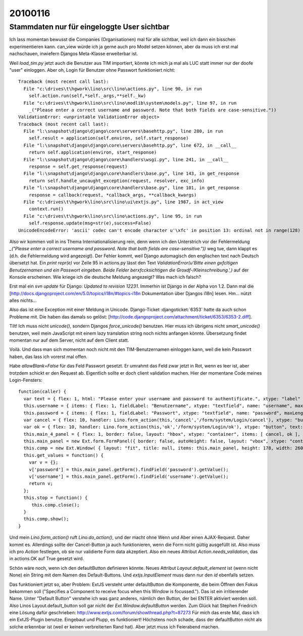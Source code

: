 ========
20100116
========


Stammdaten nur für eingeloggte User sichtbar
============================================

Ich lass momentan bewusst die Companies (Organisationen) mal für alle sichtbar, weil ich dann ein bisschen experimentieren kann. can_view würde ich ja gerne auch pro Model setzen können, aber da muss ich erst mal nachschauen, inwiefern Djangos Meta-Klasse erweiterbar ist.

Weil `load_tim.py` jetzt auch die Benutzer aus TIM importiert, könnte
ich mich ja mal als LUC statt immer nur der doofe "user"
einloggen. Aber oh, Login für Benutzer ohne Passwort funktioniert
nicht::

    Traceback (most recent call last):
      File "c:\drives\t\hgwork\lino\src\lino\actions.py", line 90, in run
        self.action.run(self,*self._args,**self._kw)
      File "c:\drives\t\hgwork\lino\src\lino\modlib\system\models.py", line 97, in run
        _("Please enter a correct username and password. Note that both fields are case-sensitive."))
    ValidationError: <unprintable ValidationError object>
    Traceback (most recent call last):
      File "l:\snapshot\django\django\core\servers\basehttp.py", line 280, in run
        self.result = application(self.environ, self.start_response)
      File "l:\snapshot\django\django\core\servers\basehttp.py", line 672, in __call__
        return self.application(environ, start_response)
      File "l:\snapshot\django\django\core\handlers\wsgi.py", line 241, in __call__
        response = self.get_response(request)
      File "l:\snapshot\django\django\core\handlers\base.py", line 143, in get_response
        return self.handle_uncaught_exception(request, resolver, exc_info)
      File "l:\snapshot\django\django\core\handlers\base.py", line 101, in get_response
        response = callback(request, *callback_args, **callback_kwargs)
      File "c:\drives\t\hgwork\lino\src\lino\ui\extjs.py", line 1987, in act_view
        context.run()
      File "c:\drives\t\hgwork\lino\src\lino\actions.py", line 95, in run
        self.response.update(msg=str(e),success=False)
    UnicodeEncodeError: 'ascii' codec can't encode character u'\xfc' in position 13: ordinal not in range(128)

Also wir kommen voll in ins Thema Internationalisierung rein, denn
wenn ich den Unterstrich vor der Fehlermeldung `_("Please enter a
correct username and password. Note that both fields are
case-sensitive."))` weg tue, dann klappt es (d.h. die Fehlermeldung
wird angezeigt). Der Fehler kommt, weil Django automagisch den
englischen text nach Deutsch übersetzt hat. Ein `print repr(e)` vor
Zeile 95 in actions.py lässt den Text `ValidationError(u'Bitte einen
g\xfcltigen Benutzernamen und ein Passwort eingeben. Beide Felder
ber\xfccksichtigen die Gro\xdf-/Kleinschreibung.',)` auf der Konsole
erscheinen.  Wie kriege ich die deutsche Meldung angezeigt? Was mach
ich falsch?

Erst mal ein `svn update` für Django: `Updated to revision 12231`. Immerhin ist
Django in der Alpha von 1.2. Dann mal die
[http://docs.djangoproject.com/en/5.0/topics/i18n/#topics-i18n Dokumentation
über Djangos i18n] lesen. Hm... nützt alles nichts...

Also das ist eine Exception mit einer Meldung in Unicode.
Django-Ticket :djangoticket:`6353`
hatte da auch schon Probleme mit. Die haben das damals so gelöst:
[http://code.djangoproject.com/attachment/ticket/6353/6353-2.diff].

Tilt! Ich muss nicht `unicode()`, sondern Djangos `force_unicode()` benutzen.
Hier muss ich übrigens nicht `smart_unicode()` benutzen, weil mein JavaScript
mit einem lazy translation string noch nichts anfangen könnte. Übersetzung
findet momentan nur auf dem Server, nicht auf dem Client statt.

Voilà. Und dass man sich momentan noch nicht mit den TIM-Benutzernamen einloggen
kann, weil die kein Passwort haben, das lass ich vorerst mal offen.

Habe `allowBlank=False` für das Feld Passwort gesetzt. Er umrahmt das
Feld zwar jetzt in Rot, wenn es leer ist, aber trotzdem schickt er den
Request ab. Eigentlich sollte er doch client validation machen. Hier
der momentane Code meines Login-Fensters::

    function(caller) {
      var text = { flex: 1, html: "Please enter your username and password to authentificate.", xtype: "label" };
      this.username = { items: { flex: 1, fieldLabel: "Benutzername", xtype: "textfield", name: "username", maxLength: 75, allowBlank: false }, layout: "form", xtype: "container" };
      this.password = { items: { flex: 1, fieldLabel: "Passwort", xtype: "textfield", name: "password", maxLength: 75, inputType: "password", allowBlank: false }, layout: "form", xtype: "container" };
      var cancel = { flex: 10, handler: Lino.form_action(this,'cancel','/form/system/Login/cancel'), xtype: "button", text: "Cancel" };
      var ok = { flex: 10, handler: Lino.form_action(this,'ok','/form/system/Login/ok'), xtype: "button", text: "Login" };
      this.main_4_panel = { flex: 1, border: false, layout: "hbox", xtype: "container", items: [ cancel, ok ], frame: false, layoutConfig: { align: "stretch" } };
      this.main_panel = new Ext.form.FormPanel({ border: false, autoHeight: false, layout: "vbox", xtype: "container", autoScroll: true, items: [ text, this.username, this.password, this.main_4_panel ], frame: true, layoutConfig: { align: "stretch" }, bodyBorder: false, labelAlign: "left" });
      this.comp = new Ext.Window( { layout: "fit", title: null, items: this.main_panel, height: 178, width: 260, maximizable: true, maximized: false, y: 191, x: 341, tools: [ { handler: Lino.save_window_config(this,'/save_win/system_Login'), id: "save" } ], id: "system_Login" } );
      this.get_values = function() {
        var v = {};
        v['password'] = this.main_panel.getForm().findField('password').getValue();
        v['username'] = this.main_panel.getForm().findField('username').getValue();
        return v;
      };
      this.stop = function() {
         this.comp.close();
      }
      this.comp.show();
    }

Und mein `Lino.form_action()` ruft `Lino.do_action()`, und der macht
ohne Wenn und Aber einen AJAX-Request. Daher kommt es. Allerdings
sollte der Cancel-Button ja auch funktionieren, wenn die Form nicht
gültig ausgefüllt ist. Also muss ich pro `Action` festlegen, ob sie
nur validierte Form data akzeptiert. Also ein neues Attribut
`Action.needs_validation`, das in actions.OK auf True gesetzt wird.

Schön wäre noch, wenn ich den defaultButton definieren könnte.
Neues Attribut `Layout.default_element` ist (wenn nicht None) ein String mit dem Namen des Default-Buttons. Und `extjs.InputElement` muss dann nur den `id` ebenfalls setzen.

Das funktioniert jetzt so, aber Problem: ExtJS versteht unter defaultButton die Komponente, die beim Öffnen den Fokus bekommen soll ("Specifies a Component to receive focus when this Window is focussed."). Das ist ein irritierender Name. Unter "Default Button" verstehe ich was ganz anderes, nämlich den Button, der bei ENTER aktiviert werden soll.
Also Linos Layout.default_button soll gar nicht der `Ext.Window.defaultButton` werden.
Zum Glück hat Stephen Friedrich eine Lösung dafür geschrieben:
http://www.extjs.com/forum/showthread.php?t=87273
Für mich das erste Mal, dass ich ein ExtJS-Plugin benutze. Eingebaut und Plupp, es funktioniert! Höchstens noch schade, dass der defaultButton nicht als solche erkennbar ist (weil er keinen verbreiterten Rand hat). Aber jetzt muss ich Feierabend machen.
